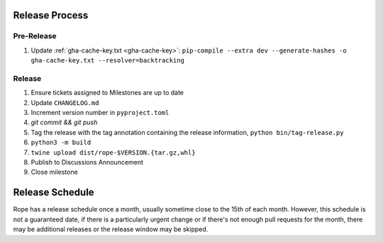 Release Process
===============

Pre-Release
-----------

1. Update :ref:`gha-cache-key.txt <gha-cache-key>`:
   ``pip-compile --extra dev --generate-hashes -o gha-cache-key.txt --resolver=backtracking``

Release
-------

1. Ensure tickets assigned to Milestones are up to date
2. Update ``CHANGELOG.md``
3. Increment version number in ``pyproject.toml``
4. `git commit && git push`
5. Tag the release with the tag annotation containing the release information,
   ``python bin/tag-release.py``
6. ``python3 -m build``
7. ``twine upload dist/rope-$VERSION.{tar.gz,whl}``
8. Publish to Discussions Announcement
9. Close milestone


Release Schedule
================

Rope has a release schedule once a month, usually sometime close to the 15th of
each month. However, this schedule is not a guaranteed date, if there is a
particularly urgent change or if there's not enough pull requests for the
month, there may be additional releases or the release window may be skipped.
